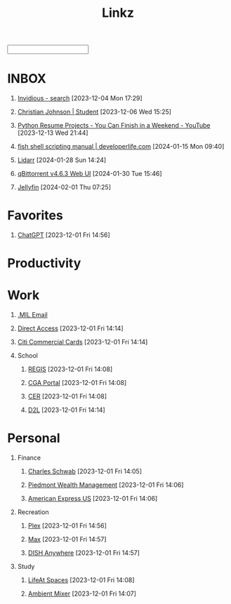 #+TITLE: Linkz
#+HTML_DOCTYPE: html5
#+OPTIONS: toc:1 num:nil val:nil html-style:nil H:1 tags:nil
#+HTML_HEAD: <link rel="stylesheet" href="css/theme.css">
#+HTML_HEAD: <script src="js/jquery-3.3.1.min.js"></script>
#+HTML_HEAD: <script src="js/jquery.searchable.js"></script>
#+HTML_HEAD: <script src="js/smooth-scroll.js"></script>
#+HTML_HEAD: <script src="js/main.js"></script>
#+HTML: <input id="search">
#+HTML_CONTAINER: wrapper
#+HTML_CONTAINER_CLASS: cntclass

* INBOX
** [[https://vid.puffyan.us/][Invidious - search]] [2023-12-04 Mon 17:29]
** [[http://portfolio/][Christian Johnson | Student]] [2023-12-06 Wed 15:25]
** [[https://www.youtube.com/watch?v=jl5yUEdekEM][Python Resume Projects - You Can Finish in a Weekend - YouTube]] [2023-12-13 Wed 21:44]
** [[https://developerlife.com/2021/01/19/fish-scripting-manual/][fish shell scripting manual | developerlife.com]] [2024-01-15 Mon 09:40]
** [[http://192.168.1.172:8686/][Lidarr]] [2024-01-28 Sun 14:24]
** [[http://192.168.1.172:8080/][qBittorrent v4.6.3 Web UI]] [2024-01-30 Tue 15:46]
** [[http://192.168.1.172:8096/web/index.html#!/home.html][Jellyfin]] [2024-02-01 Thu 07:25]
* Favorites                                                          :Header:
** [[https://chat.openai.com/][ChatGPT]] [2023-12-01 Fri 14:56]
* Productivity                                                       :Header:
* Work                                                               :Header:
** [[https://login.microsoftonline.us/common/oauth2/authorize?client_id=9d0586d7-1bd5-4761-816f-9ecdcc198c8e&redirect_uri=https%3A%2F%2Fwww.ohome.apps.mil%2Flanding&response_type=code%20id_token&scope=openid%20profile&response_mode=form_post&nonce=638370546972133691.MjI0NTdhNDAtNDk5ZC00MDNkLTkxZGItOGYyNTA2MDgwNTFmOTk3MzZjOGYtNWI3Yi00YWVmLWE4NWUtYTc3ODk4Y2JhOTRl&ui_locales=en-US&mkt=en-US&msafed=0&client-request-id=a4a1a019-7710-470d-98f3-4499730fa76c&state=qn3cvqT195DuKsC12DaHqtaDp4RLFZiS7IWa55C29aae1s24mUOP-pIWWIQsWxkShtWqItfyQRe9V5zfLK3qmEaQC_nuUdx71rWAxYSC4WHw8Hin5Q5JQnj09Ltj_3eQPJpb28TjcmO-dJPNzeQgSps-LtdRtyERm8RlfUU52J4cFBGYSgpA_H8sqfiNiTFFc49ps0ug-6qJ5nxq_PhIvgedOl8YzaGz99x6H_rRf-uxU0YAwT3hKjz6rg0DpvyMQaOIJQdgXo_mMupt6no9L-D3Il9TmEjqfI399mw2zTDBF-RiMWAZhinxx_QMQ_7J_sIEqo2J4X9tvTrOOHPNDnOklsWywTX35xcPdNxBecc&x-client-SKU=ID_NET6_0&x-client-ver=6.34.0.0][.MIL Email]]
** [[https://hcm.direct-access.uscg.mil/psp/HCPRD/?cmd=login&languageCd=ENG&][Direct Access]] [2023-12-01 Fri 14:14]
** [[https://home.cards.citidirect.com/CommercialCard/login?locale=en][Citi Commercial Cards]] [2023-12-01 Fri 14:14]
** School                                                           :Header:
*** [[https://regis.uscga.edu/][REGIS]] [2023-12-01 Fri 14:08]
*** [[https://cgaportal.uscga.edu/Pages/default.aspx][CGA Portal]] [2023-12-01 Fri 14:08]
*** [[https://cer.uscga.edu/][CER]] [2023-12-01 Fri 14:08]
*** [[https://uscga.desire2learn.com/d2l/login?sessionExpired=0&target=%2fd2l%2fhome][D2L]] [2023-12-01 Fri 14:14]
* Personal                                                           :Header:
** Finance                                                          :Header:
*** [[https://client.schwab.com/Login/SignOn/CustomerCenterLogin.aspx?SessionTimeOut=y&ReturnUrl=%2fclientapps%2faccounts%2fsummary%2f%3fShowUN%3dYES][Charles Schwab]] [2023-12-01 Fri 14:05]
*** [[https://main.yhlsoft.com/auth/users/sign_in?scope=auth&is_timeout=1&redirect_uri=https%3A%2F%2Fmain.yhlsoft.com%2Fwebportal%2F%3Fbranch_id%3Dcfec3863-b2aa-4b60-84ad-f62c106922ba#/home/overview][Piedmont Wealth Management]] [2023-12-01 Fri 14:06]
*** [[https://www.americanexpress.com/en-us/account/login][American Express US]] [2023-12-01 Fri 14:06]
** Recreation                                                       :Header:
*** [[https://app.plex.tv/desktop/#!/][Plex]] [2023-12-01 Fri 14:56]
*** [[https://auth.max.com/profile-picker?flow=login][Max]] [2023-12-01 Fri 14:57]
*** [[https://www.dishanywhere.com/networks/sec_network_529][DISH Anywhere]] [2023-12-01 Fri 14:57]
** Study                                                            :Header:
*** [[https://lifeat.io/room/L4IXhzXFv3HQqoLf?host=Christian%27s+Room&space=17][LifeAt Spaces]] [2023-12-01 Fri 14:08]
*** [[https://www.ambient-mixer.com/][Ambient Mixer]] [2023-12-01 Fri 14:07]
* COMMENT Local Variables
# local variables:
# eval: (add-hook 'after-save-hook (lambda () (org-html-export-to-html t)) t t)
# org-refile-allow-creating-parent-nodes: 'confirm
# org-refile-use-outline-path: t
# org-outline-path-complete-in-steps: nil
# org-refile-targets: ((nil . (:tag . "Header")))
# end:
